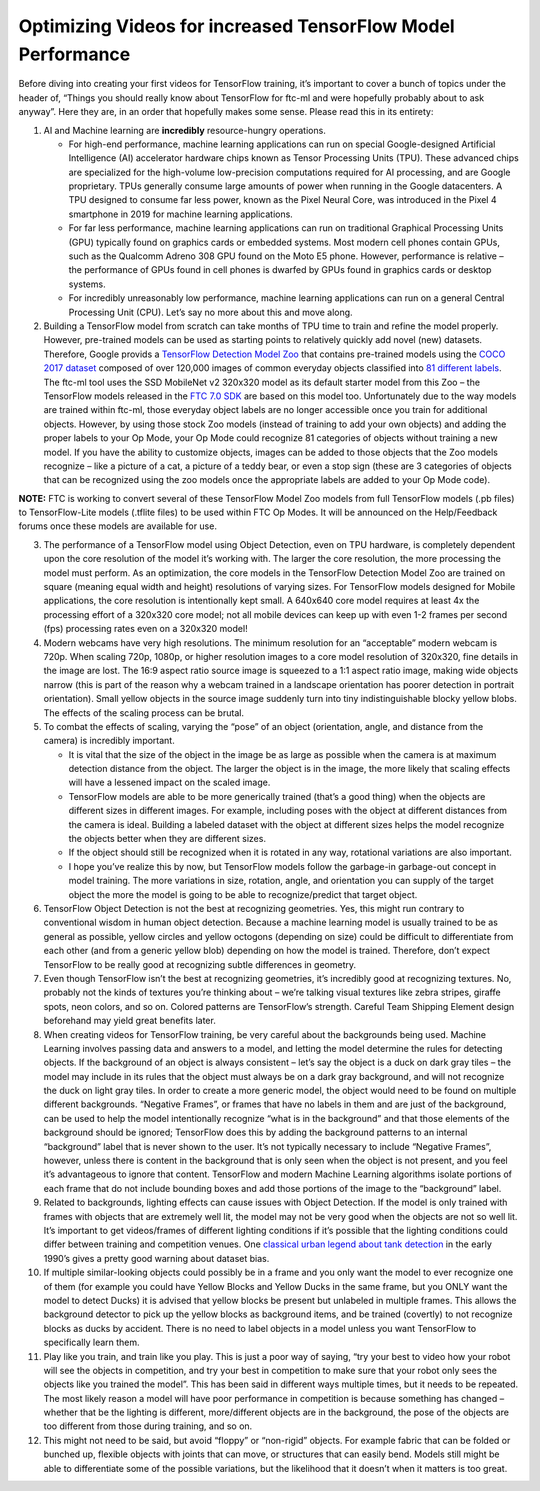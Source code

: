 Optimizing Videos for increased TensorFlow Model Performance
============================================================


Before diving into creating your first videos for TensorFlow training,
it’s important to cover a bunch of topics under the header of, “Things
you should really know about TensorFlow for ftc-ml and were hopefully
probably about to ask anyway”. Here they are, in an order that hopefully
makes some sense. Please read this in its entirety:

1. AI and Machine learning are **incredibly** resource-hungry
   operations.

   -  For high-end performance, machine learning applications can run on
      special Google-designed Artificial Intelligence (AI) accelerator
      hardware chips known as Tensor Processing Units (TPU). These
      advanced chips are specialized for the high-volume low-precision
      computations required for AI processing, and are Google
      proprietary. TPUs generally consume large amounts of power when
      running in the Google datacenters. A TPU designed to consume far
      less power, known as the Pixel Neural Core, was introduced in the
      Pixel 4 smartphone in 2019 for machine learning applications.

   -  For far less performance, machine learning applications can run on
      traditional Graphical Processing Units (GPU) typically found on
      graphics cards or embedded systems. Most modern cell phones
      contain GPUs, such as the Qualcomm Adreno 308 GPU found on the
      Moto E5 phone. However, performance is relative – the performance
      of GPUs found in cell phones is dwarfed by GPUs found in graphics
      cards or desktop systems.

   -  For incredibly unreasonably low performance, machine learning
      applications can run on a general Central Processing Unit (CPU).
      Let’s say no more about this and move along.

2. Building a TensorFlow model from scratch can take months of TPU time
   to train and refine the model properly. However, pre-trained models
   can be used as starting points to relatively quickly add novel (new)
   datasets. Therefore, Google provids a `TensorFlow Detection Model
   Zoo <https://github.com/tensorflow/models/blob/master/research/object_detection/g3doc/tf2_detection_zoo.md>`__
   that contains pre-trained models using the `COCO 2017
   dataset <https://cocodataset.org/#home>`__ composed of over
   120,000 images of common everyday objects classified into `81
   different
   labels <https://github.com/tensorflow/models/blob/master/research/object_detection/data/mscoco_complete_label_map.pbtxt>`__.
   The ftc-ml tool uses the SSD MobileNet v2 320x320 model as its
   default starter model from this Zoo – the TensorFlow models released
   in the `FTC 7.0
   SDK <https://github.com/FIRST-Tech-Challenge/FtcRobotController/releases/tag/v7.0>`__
   are based on this model too. Unfortunately due to the way models are
   trained within ftc-ml, those everyday object labels are no longer
   accessible once you train for additional objects. However, by using
   those stock Zoo models (instead of training to add your own objects)
   and adding the proper labels to your Op Mode, your Op Mode could
   recognize 81 categories of objects without training a new model. If
   you have the ability to customize objects, images can be added to
   those objects that the Zoo models recognize – like a picture of a
   cat, a picture of a teddy bear, or even a stop sign (these are 3
   categories of objects that can be recognized using the zoo models
   once the appropriate labels are added to your Op Mode code).

**NOTE:** FTC is working to convert several of these TensorFlow Model
Zoo models from full TensorFlow models (.pb files) to TensorFlow-Lite
models (.tflite files) to be used within FTC Op Modes. It will be
announced on the Help/Feedback forums once these models are available
for use.

3.  The performance of a TensorFlow model using Object Detection, even
    on TPU hardware, is completely dependent upon the core resolution of
    the model it’s working with. The larger the core resolution, the
    more processing the model must perform. As an optimization, the core
    models in the TensorFlow Detection Model Zoo are trained on square
    (meaning equal width and height) resolutions of varying sizes. For
    TensorFlow models designed for Mobile applications, the core
    resolution is intentionally kept small. A 640x640 core model
    requires at least 4x the processing effort of a 320x320 core model;
    not all mobile devices can keep up with even 1-2 frames per second
    (fps) processing rates even on a 320x320 model!

4.  Modern webcams have very high resolutions. The minimum resolution
    for an “acceptable” modern webcam is 720p. When scaling 720p, 1080p,
    or higher resolution images to a core model resolution of 320x320,
    fine details in the image are lost. The 16:9 aspect ratio source
    image is squeezed to a 1:1 aspect ratio image, making wide objects
    narrow (this is part of the reason why a webcam trained in a
    landscape orientation has poorer detection in portrait orientation).
    Small yellow objects in the source image suddenly turn into tiny
    indistinguishable blocky yellow blobs. The effects of the scaling
    process can be brutal.

5.  To combat the effects of scaling, varying the “pose” of an object
    (orientation, angle, and distance from the camera) is incredibly
    important.

    -  It is vital that the size of the object in the image be as large
       as possible when the camera is at maximum detection distance from
       the object. The larger the object is in the image, the more
       likely that scaling effects will have a lessened impact on the
       scaled image.

    -  TensorFlow models are able to be more generically trained (that’s
       a good thing) when the objects are different sizes in different
       images. For example, including poses with the object at different
       distances from the camera is ideal. Building a labeled dataset
       with the object at different sizes helps the model recognize the
       objects better when they are different sizes.

    -  If the object should still be recognized when it is rotated in
       any way, rotational variations are also important.

    -  I hope you’ve realize this by now, but TensorFlow models follow
       the garbage-in garbage-out concept in model training. The more
       variations in size, rotation, angle, and orientation you can
       supply of the target object the more the model is going to be
       able to recognize/predict that target object.

6.  TensorFlow Object Detection is not the best at recognizing
    geometries. Yes, this might run contrary to conventional wisdom in
    human object detection. Because a machine learning model is usually
    trained to be as general as possible, yellow circles and yellow
    octogons (depending on size) could be difficult to differentiate
    from each other (and from a generic yellow blob) depending on how
    the model is trained. Therefore, don’t expect TensorFlow to be
    really good at recognizing subtle differences in geometry.

7.  Even though TensorFlow isn’t the best at recognizing geometries,
    it’s incredibly good at recognizing textures. No, probably not the
    kinds of textures you’re thinking about – we’re talking visual
    textures like zebra stripes, giraffe spots, neon colors, and so on.
    Colored patterns are TensorFlow’s strength. Careful Team Shipping
    Element design beforehand may yield great benefits later.
8.  When creating videos for TensorFlow training, be very careful about
    the backgrounds being used. Machine Learning involves passing data
    and answers to a model, and letting the model determine the rules
    for detecting objects. If the background of an object is always
    consistent – let’s say the object is a duck on dark gray tiles – the
    model may include in its rules that the object must always be on a
    dark gray background, and will not recognize the duck on light gray
    tiles. In order to create a more generic model, the object would
    need to be found on multiple different backgrounds. “Negative
    Frames”, or frames that have no labels in them and are just of the
    background, can be used to help the model intentionally recognize
    “what is in the background” and that those elements of the
    background should be ignored; TensorFlow does this by adding the
    background patterns to an internal “background” label that is never
    shown to the user. It’s not typically necessary to include “Negative
    Frames”, however, unless there is content in the background that is
    only seen when the object is not present, and you feel it’s
    advantageous to ignore that content. TensorFlow and modern Machine
    Learning algorithms isolate portions of each frame that do not
    include bounding boxes and add those portions of the image to the
    “background” label.

9.  Related to backgrounds, lighting effects can cause issues with
    Object Detection. If the model is only trained with frames with
    objects that are extremely well lit, the model may not be very good
    when the objects are not so well lit. It’s important to get
    videos/frames of different lighting conditions if it’s possible that
    the lighting conditions could differ between training and
    competition venues. One `classical urban legend about tank
    detection <https://www.gwern.net/Tanks>`__ in the early 1990’s gives
    a pretty good warning about dataset bias.

10. If multiple similar-looking objects could possibly be in a frame and
    you only want the model to ever recognize one of them (for example
    you could have Yellow Blocks and Yellow Ducks in the same frame, but
    you ONLY want the model to detect Ducks) it is advised that yellow
    blocks be present but unlabeled in multiple frames. This allows the
    background detector to pick up the yellow blocks as background
    items, and be trained (covertly) to not recognize blocks as ducks by
    accident. There is no need to label objects in a model unless you
    want TensorFlow to specifically learn them.

11. Play like you train, and train like you play. This is just a poor
    way of saying, “try your best to video how your robot will see the
    objects in competition, and try your best in competition to make
    sure that your robot only sees the objects like you trained the
    model”. This has been said in different ways multiple times, but it
    needs to be repeated. The most likely reason a model will have poor
    performance in competition is because something has changed –
    whether that be the lighting is different, more/different objects
    are in the background, the pose of the objects are too different
    from those during training, and so on.

12. This might not need to be said, but avoid “floppy” or “non-rigid”
    objects. For example fabric that can be folded or bunched up,
    flexible objects with joints that can move, or structures that can
    easily bend. Models still might be able to differentiate some of the
    possible variations, but the likelihood that it doesn’t when it
    matters is too great.